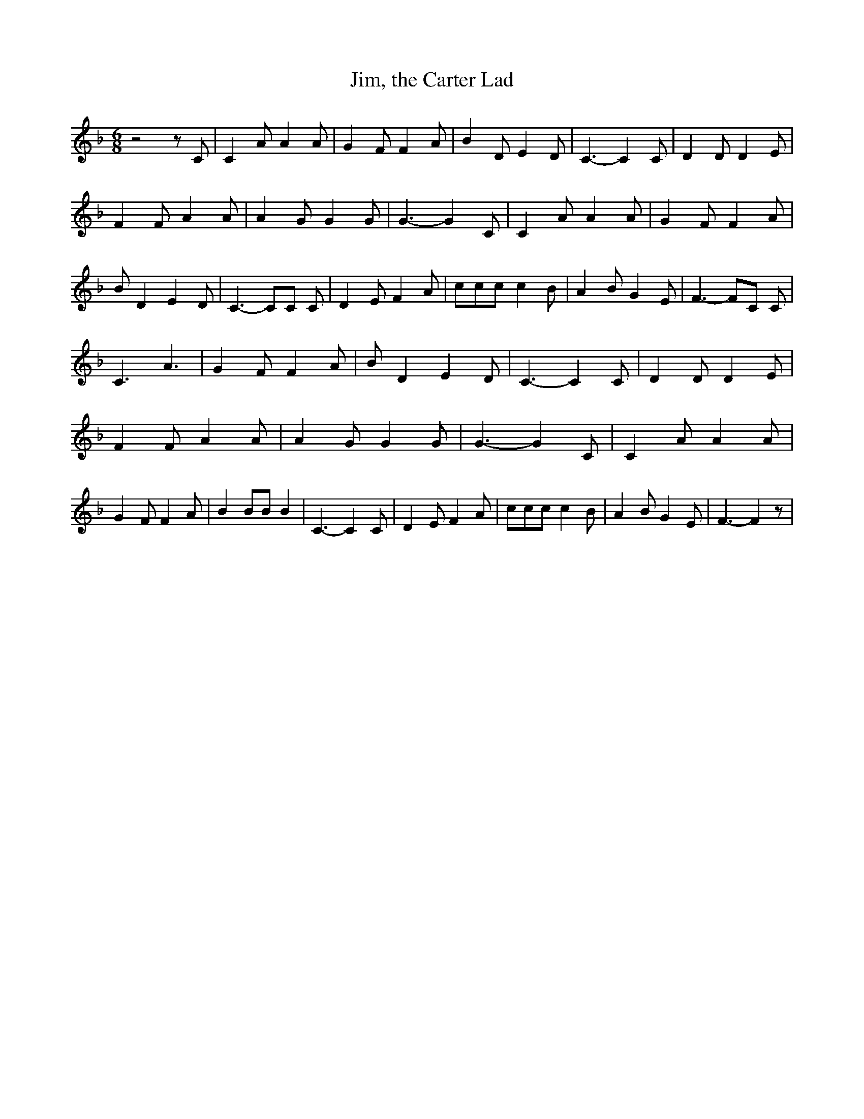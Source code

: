 % Generated more or less automatically by swtoabc by Erich Rickheit KSC
X:1
T:Jim, the Carter Lad
M:6/8
L:1/8
K:F
 z4 z C| C2 A A2 A| G2 F F2 A| B2 D E2 D| C3- C2 C| D2 D D2 E| F2 F A2 A|\
 A2 G G2 G| G3- G2 C| C2 A A2 A| G2 F F2 A| B D2 E2 D| C3- CC C| D2 E F2 A|\
 ccc c2 B| A2 B G2 E| F3- FC C| C3 A3| G2 F F2 A| B D2 E2 D| C3- C2 C|\
 D2 D D2 E| F2 F A2 A| A2 G G2 G| G3- G2 C| C2 A A2 A| G2 F F2 A| B2 BB B2|\
 C3- C2 C| D2 E F2 A| ccc c2 B| A2 B G2 E| F3- F2 z|

